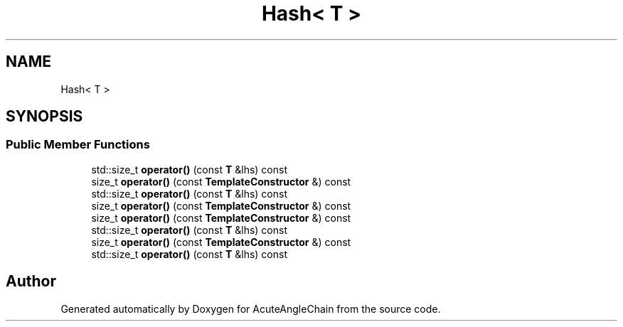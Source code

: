 .TH "Hash< T >" 3 "Sun Jun 3 2018" "AcuteAngleChain" \" -*- nroff -*-
.ad l
.nh
.SH NAME
Hash< T >
.SH SYNOPSIS
.br
.PP
.SS "Public Member Functions"

.in +1c
.ti -1c
.RI "std::size_t \fBoperator()\fP (const \fBT\fP &lhs) const"
.br
.ti -1c
.RI "size_t \fBoperator()\fP (const \fBTemplateConstructor\fP &) const"
.br
.ti -1c
.RI "std::size_t \fBoperator()\fP (const \fBT\fP &lhs) const"
.br
.ti -1c
.RI "size_t \fBoperator()\fP (const \fBTemplateConstructor\fP &) const"
.br
.ti -1c
.RI "size_t \fBoperator()\fP (const \fBTemplateConstructor\fP &) const"
.br
.ti -1c
.RI "std::size_t \fBoperator()\fP (const \fBT\fP &lhs) const"
.br
.ti -1c
.RI "size_t \fBoperator()\fP (const \fBTemplateConstructor\fP &) const"
.br
.ti -1c
.RI "std::size_t \fBoperator()\fP (const \fBT\fP &lhs) const"
.br
.in -1c

.SH "Author"
.PP 
Generated automatically by Doxygen for AcuteAngleChain from the source code\&.
